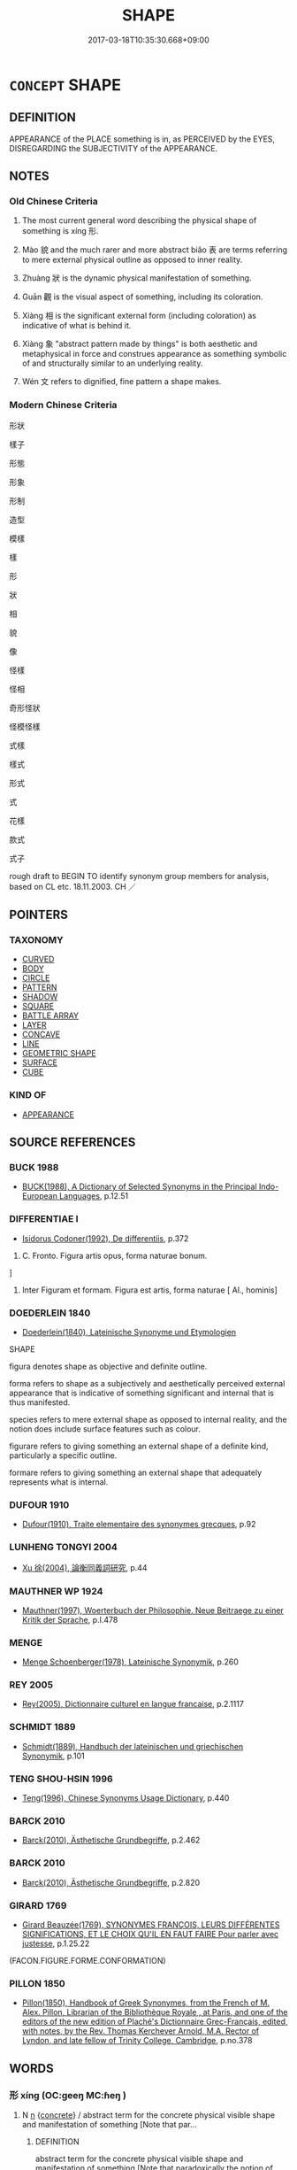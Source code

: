 # -*- mode: mandoku-tls-view -*-
#+TITLE: SHAPE
#+DATE: 2017-03-18T10:35:30.668+09:00        
#+STARTUP: content
* =CONCEPT= SHAPE
:PROPERTIES:
:CUSTOM_ID: uuid-03ffe31c-9043-4993-a122-3b614ac558c0
:SYNONYM+:  FORM
:SYNONYM+:  APPEARANCE
:SYNONYM+:  CONFIGURATION
:SYNONYM+:  FORMATION
:SYNONYM+:  STRUCTURE
:SYNONYM+:  FIGURE
:SYNONYM+:  BUILD
:SYNONYM+:  PHYSIQUE
:SYNONYM+:  BODY
:SYNONYM+:  CONTOURS
:SYNONYM+:  LINES
:SYNONYM+:  OUTLINE
:SYNONYM+:  SILHOUETTE
:SYNONYM+:  PROFILE
:TR_ZH: 形狀
:TR_OCH: 形
:END:
** DEFINITION

APPEARANCE of the PLACE something is in, as PERCEIVED by the EYES, DISREGARDING the SUBJECTIVITY of the APPEARANCE.

** NOTES

*** Old Chinese Criteria
1. The most current general word describing the physical shape of something is xíng 形.

2. Mào 貌 and the much rarer and more abstract biǎo 表 are terms referring to mere external physical outline as opposed to inner reality.

3. Zhuàng 狀 is the dynamic physical manifestation of something.

4. Guān 觀 is the visual aspect of something, including its coloration.

5. Xiàng 相 is the significant external form (including coloration) as indicative of what is behind it.

6. Xiàng 象 "abstract pattern made by things" is both aesthetic and metaphysical in force and construes appearance as something symbolic of and structurally similar to an underlying reality.

7. Wén 文 refers to dignified, fine pattern a shape makes.

*** Modern Chinese Criteria
形狀

樣子

形態

形象

形制

造型

模樣

樣

形

狀

相

貌

像

怪樣

怪相

奇形怪狀

怪模怪樣

式樣

樣式

形式

式

花樣

款式

式子

rough draft to BEGIN TO identify synonym group members for analysis, based on CL etc. 18.11.2003. CH ／

** POINTERS
*** TAXONOMY
 - [[tls:concept:CURVED][CURVED]]
 - [[tls:concept:BODY][BODY]]
 - [[tls:concept:CIRCLE][CIRCLE]]
 - [[tls:concept:PATTERN][PATTERN]]
 - [[tls:concept:SHADOW][SHADOW]]
 - [[tls:concept:SQUARE][SQUARE]]
 - [[tls:concept:BATTLE ARRAY][BATTLE ARRAY]]
 - [[tls:concept:LAYER][LAYER]]
 - [[tls:concept:CONCAVE][CONCAVE]]
 - [[tls:concept:LINE][LINE]]
 - [[tls:concept:GEOMETRIC SHAPE][GEOMETRIC SHAPE]]
 - [[tls:concept:SURFACE][SURFACE]]
 - [[tls:concept:CUBE][CUBE]]

*** KIND OF
 - [[tls:concept:APPEARANCE][APPEARANCE]]

** SOURCE REFERENCES
*** BUCK 1988
 - [[cite:BUCK-1988][BUCK(1988), A Dictionary of Selected Synonyms in the Principal Indo-European Languages]], p.12.51

*** DIFFERENTIAE I
 - [[cite:DIFFERENTIAE-I][Isidorus Codoner(1992), De differentiis]], p.372


239. C. Fronto. Figura artis opus, forma naturae bonum.

]

239. Inter Figuram et formam. Figura est artis, forma naturae [ Al., hominis]

*** DOEDERLEIN 1840
 - [[cite:DOEDERLEIN-1840][Doederlein(1840), Lateinische Synonyme und Etymologien]]

SHAPE

figura denotes shape as objective and definite outline.

forma refers to shape as a subjectively and aesthetically perceived external appearance that is indicative of something significant and internal that is thus manifested.

species refers to mere external shape as opposed to internal reality, and the notion does include surface features such as colour.



figurare refers to giving something an external shape of a definite kind, particularly a specific outline.

formare refers to giving something an external shape that adequately represents what is internal.

*** DUFOUR 1910
 - [[cite:DUFOUR-1910][Dufour(1910), Traite elementaire des synonymes grecques]], p.92

*** LUNHENG TONGYI 2004
 - [[cite:LUNHENG-TONGYI-2004][Xu 徐(2004), 論衡同義詞研究]], p.44

*** MAUTHNER WP 1924
 - [[cite:MAUTHNER-WP-1924][Mauthner(1997), Woerterbuch der Philosophie. Neue Beitraege zu einer Kritik der Sprache]], p.I.478

*** MENGE
 - [[cite:MENGE][Menge Schoenberger(1978), Lateinische Synonymik]], p.260

*** REY 2005
 - [[cite:REY-2005][Rey(2005), Dictionnaire culturel en langue francaise]], p.2.1117

*** SCHMIDT 1889
 - [[cite:SCHMIDT-1889][Schmidt(1889), Handbuch der lateinischen und griechischen Synonymik]], p.101

*** TENG SHOU-HSIN 1996
 - [[cite:TENG-SHOU-HSIN-1996][Teng(1996), Chinese Synonyms Usage Dictionary]], p.440

*** BARCK 2010
 - [[cite:BARCK-2010][Barck(2010), Ästhetische Grundbegriffe]], p.2.462

*** BARCK 2010
 - [[cite:BARCK-2010][Barck(2010), Ästhetische Grundbegriffe]], p.2.820

*** GIRARD 1769
 - [[cite:GIRARD-1769][Girard Beauzée(1769), SYNONYMES FRANÇOIS, LEURS DIFFÉRENTES SIGNIFICATIONS, ET LE CHOIX QU'IL EN FAUT FAIRE Pour parler avec justesse]], p.1.25.22
 (FACON.FIGURE.FORME.CONFORMATION)
*** PILLON 1850
 - [[cite:PILLON-1850][Pillon(1850), Handbook of Greek Synonymes, from the French of M. Alex. Pillon, Librarian of the Bibliothèque Royale , at Paris, and one of the editors of the new edition of Plaché's Dictionnaire Grec-Français, edited, with notes, by the Rev. Thomas Kerchever Arnold, M.A. Rector of Lyndon, and late fellow of Trinity College, Cambridge]], p.no.378

** WORDS
   :PROPERTIES:
   :VISIBILITY: children
   :END:
*** 形 xíng (OC:ɡeeŋ MC:ɦeŋ )
:PROPERTIES:
:CUSTOM_ID: uuid-87cfa289-995f-45a5-b5f8-1143ea757aad
:Char+: 形(59,4/7) 
:GY_IDS+: uuid-8e99c619-edcc-458a-adb3-a2fafca19cb8
:PY+: xíng     
:OC+: ɡeeŋ     
:MC+: ɦeŋ     
:END: 
**** N [[tls:syn-func::#uuid-8717712d-14a4-4ae2-be7a-6e18e61d929b][n]] {[[tls:sem-feat::#uuid-644cf692-c668-427a-9d1b-84570afa92b0][concrete]]} / abstract term for the concrete physical visible shape and manifestation of something [Note that par...
:PROPERTIES:
:CUSTOM_ID: uuid-7c28c8a2-9dac-45b3-85e9-ec5fdd08fe78
:WARRING-STATES-CURRENCY: 3
:END:
****** DEFINITION

abstract term for the concrete physical visible shape and manifestation of something [Note that paradoxically the notion of "concrete" is highly abstract.]

****** NOTES

**** N [[tls:syn-func::#uuid-76be1df4-3d73-4e5f-bbc2-729542645bc8][nab]] / CHEMLA 2003:
:PROPERTIES:
:CUSTOM_ID: uuid-4d1b1ab8-9fed-472c-af69-7412e032f217
:END:
****** DEFINITION

CHEMLA 2003:

****** NOTES

**** N [[tls:syn-func::#uuid-76be1df4-3d73-4e5f-bbc2-729542645bc8][nab]] {[[tls:sem-feat::#uuid-faf53255-68e4-4691-9eeb-63a839ffa0bc][dimension]]} / three-dimensional physical visible shape
:PROPERTIES:
:CUSTOM_ID: uuid-28b05aca-a57d-4e56-ac42-5665dffea450
:WARRING-STATES-CURRENCY: 5
:END:
****** DEFINITION

three-dimensional physical visible shape

****** NOTES

******* Nuance
This refers not so much to an appearance as to an objective and manifest physical reality seen as constant or permanent. The semantic feature of being manifest or at least perceivable is essential. The idea of a physical outline, though typically implied, is not essential to the meaning of the word, since also water has a xíng 形.

******* Examples
LS 3.2 五者充形則生害矣 when these five fill the body then life gets injured

HSWZ 3.19:03; tr. Hightower 1951, p. 97

 故天不變經， Truly, Heaven does not change its course,

 地不易形， Earth does not alter its form;[CA]

**** N [[tls:syn-func::#uuid-76be1df4-3d73-4e5f-bbc2-729542645bc8][nab]] {[[tls:sem-feat::#uuid-2e48851c-928e-40f0-ae0d-2bf3eafeaa17][figurative]]} / more generally: shape distinct form, distinctive appearance, 'image'
:PROPERTIES:
:CUSTOM_ID: uuid-2578394a-d3eb-4ccf-8f5b-6a4e51088c12
:WARRING-STATES-CURRENCY: 5
:END:
****** DEFINITION

more generally: shape distinct form, distinctive appearance, 'image'

****** NOTES

******* Nuance
This refers not so much to an appearance as to an objective and manifest physical reality seen as constant or permanent. The semantic feature of being manifest or at least perceivable is essential. The idea of a physical outline, though typically implied, is not essential to the meaning of the word, since also water has a xíng 形.

******* Examples
HF 30.19.7 and 10: the external appearance (of fire versus water)]

**** V [[tls:syn-func::#uuid-53cee9f8-4041-45e5-ae55-f0bfdec33a11][vt/oN/]] / provide a form of things
:PROPERTIES:
:CUSTOM_ID: uuid-8fb6dfbf-1aca-4aa7-ada2-9cb8e6999470
:END:
****** DEFINITION

provide a form of things

****** NOTES

**** V [[tls:syn-func::#uuid-fbfb2371-2537-4a99-a876-41b15ec2463c][vtoN]] {[[tls:sem-feat::#uuid-fac754df-5669-4052-9dda-6244f229371f][causative]]} / cause to have shape
:PROPERTIES:
:CUSTOM_ID: uuid-393c0338-16a0-42d1-9e16-de61386a77a8
:END:
****** DEFINITION

cause to have shape

****** NOTES

**** V [[tls:syn-func::#uuid-c20780b3-41f9-491b-bb61-a269c1c4b48f][vi]] {[[tls:sem-feat::#uuid-da12432d-7ed6-4864-b7e5-4bb8eafe44b4][process]]} / take shape
:PROPERTIES:
:CUSTOM_ID: uuid-87badb27-e801-4b29-8fb0-f866f36682bb
:END:
****** DEFINITION

take shape

****** NOTES

**** V [[tls:syn-func::#uuid-fed035db-e7bd-4d23-bd05-9698b26e38f9][vadN]] {[[tls:sem-feat::#uuid-988c2bcf-3cdd-4b9e-b8a4-615fe3f7f81e][passive]]} / sculpted, shaped
:PROPERTIES:
:CUSTOM_ID: uuid-09b541b4-229f-4874-a922-4fcc67624fc1
:END:
****** DEFINITION

sculpted, shaped

****** NOTES

**** N [[tls:syn-func::#uuid-3710a73c-82d0-48d4-984e-683705e5b845][nab{PRED}]] / be of (such-and-such-a) shape
:PROPERTIES:
:CUSTOM_ID: uuid-accf13b7-df2f-4488-b081-e86e786b9548
:END:
****** DEFINITION

be of (such-and-such-a) shape

****** NOTES

*** 文 wén (OC:mɯn MC:mi̯un )
:PROPERTIES:
:CUSTOM_ID: uuid-5c207710-03db-4a69-8398-8626932ebdd9
:Char+: 文(67,0/4) 
:GY_IDS+: uuid-9bad1e6b-8012-44fa-9361-adf5aa491542
:PY+: wén     
:OC+: mɯn     
:MC+: mi̯un     
:END: 
**** N [[tls:syn-func::#uuid-76be1df4-3d73-4e5f-bbc2-729542645bc8][nab]] {[[tls:sem-feat::#uuid-4e92cef6-5753-4eed-a76b-7249c223316f][feature]]} / the dignified, fine pattern a shape makes; dignified cultured appearance
:PROPERTIES:
:CUSTOM_ID: uuid-7827a2f4-6c68-461c-bcc4-46bcbb8e454b
:END:
****** DEFINITION

the dignified, fine pattern a shape makes; dignified cultured appearance

****** NOTES

*** 氣 qì (OC:khɯds MC:khɨi )
:PROPERTIES:
:CUSTOM_ID: uuid-9334756d-f608-4c3c-843f-80ab9310f00f
:Char+: 氣(84,6/10) 
:GY_IDS+: uuid-455ed56a-8d66-4439-8d61-86e412c815dd
:PY+: qì     
:OC+: khɯds     
:MC+: khɨi     
:END: 
*** 狀 zhuàng (OC:sɡraŋs MC:ɖʐi̯ɐŋ )
:PROPERTIES:
:CUSTOM_ID: uuid-9315eab5-5e3e-4e59-b102-1e6fd8b5ba1c
:Char+: 狀(94,4/8) 
:GY_IDS+: uuid-baa8f153-7594-45c5-8294-9152fc874182
:PY+: zhuàng     
:OC+: sɡraŋs     
:MC+: ɖʐi̯ɐŋ     
:END: 
**** N [[tls:syn-func::#uuid-8717712d-14a4-4ae2-be7a-6e18e61d929b][n]] / (dynamic) shape and pose; physical constitution, physical build
:PROPERTIES:
:CUSTOM_ID: uuid-3c25d032-63f9-4dac-8c7c-57af53314ff6
:END:
****** DEFINITION

(dynamic) shape and pose; physical constitution, physical build

****** NOTES

******* Nuance
often includes movement and behaviour

**** N [[tls:syn-func::#uuid-76be1df4-3d73-4e5f-bbc2-729542645bc8][nab]] {[[tls:sem-feat::#uuid-4e92cef6-5753-4eed-a76b-7249c223316f][feature]]} / abstract: form, configuration
:PROPERTIES:
:CUSTOM_ID: uuid-effe60b9-52b1-4f90-a731-e00b5ab30e5a
:END:
****** DEFINITION

abstract: form, configuration

****** NOTES

*** 相 xiàng (OC:sqaŋs MC:si̯ɐŋ )
:PROPERTIES:
:CUSTOM_ID: uuid-f993b697-5971-4ca0-9e4f-b14ac239495c
:Char+: 相(109,4/9) 
:GY_IDS+: uuid-237e08ce-7e96-4025-a458-126b4ea4bde1
:PY+: xiàng     
:OC+: sqaŋs     
:MC+: si̯ɐŋ     
:END: 
**** SOURCE REFERENCES
***** WANG LI 2000
 - [[cite:WANG-LI-2000][Wang 王(2000), 王力古漢語字典]], p.163

**** N [[tls:syn-func::#uuid-8717712d-14a4-4ae2-be7a-6e18e61d929b][n]] / image made by the objective reality in the mind
:PROPERTIES:
:CUSTOM_ID: uuid-f0f1333d-fec1-4c52-b177-ffe70ca4c5e7
:END:
****** DEFINITION

image made by the objective reality in the mind

****** NOTES

******* Nuance
This is a subjective concept

*** 表 biǎo (OC:prawʔ MC:piɛu )
:PROPERTIES:
:CUSTOM_ID: uuid-33843734-25c6-451c-9f5d-8271fa2fdf30
:Char+: 表(145,3/9) 
:GY_IDS+: uuid-6064302c-25e2-4718-9c4b-4fdf63a6cd7b
:PY+: biǎo     
:OC+: prawʔ     
:MC+: piɛu     
:END: 
**** N [[tls:syn-func::#uuid-76be1df4-3d73-4e5f-bbc2-729542645bc8][nab]] {[[tls:sem-feat::#uuid-4e92cef6-5753-4eed-a76b-7249c223316f][feature]]} / superficial aspect, surface of a matter, externals
:PROPERTIES:
:CUSTOM_ID: uuid-70c72930-44fc-4f1d-b6a1-403ea7f794f4
:WARRING-STATES-CURRENCY: 5
:END:
****** DEFINITION

superficial aspect, surface of a matter, externals

****** NOTES

*** 觀 guān (OC:koon MC:kʷɑn )
:PROPERTIES:
:CUSTOM_ID: uuid-4b873392-c845-4b57-8f4d-b88e471c6972
:Char+: 觀(147,18/25) 
:GY_IDS+: uuid-1ffc5c6e-6f91-4844-8af8-a8df704701ea
:PY+: guān     
:OC+: koon     
:MC+: kʷɑn     
:END: 
**** N [[tls:syn-func::#uuid-76be1df4-3d73-4e5f-bbc2-729542645bc8][nab]] {[[tls:sem-feat::#uuid-4e92cef6-5753-4eed-a76b-7249c223316f][feature]]} / shape, looks, the way one looks
:PROPERTIES:
:CUSTOM_ID: uuid-013ec350-494e-4fc6-9da7-54b74acf49b3
:WARRING-STATES-CURRENCY: 2
:END:
****** DEFINITION

shape, looks, the way one looks

****** NOTES

*** 象 xiàng (OC:sɢlaŋʔ MC:zi̯ɐŋ )
:PROPERTIES:
:CUSTOM_ID: uuid-1ee8921e-1e2d-478f-9b8c-2c61cfc68862
:Char+: 象(152,5/12) 
:GY_IDS+: uuid-04b265b0-b14b-4ddd-87ca-fdc492ed120e
:PY+: xiàng     
:OC+: sɢlaŋʔ     
:MC+: zi̯ɐŋ     
:END: 
**** N [[tls:syn-func::#uuid-76be1df4-3d73-4e5f-bbc2-729542645bc8][nab]] {[[tls:sem-feat::#uuid-887fdec5-f18d-4faf-8602-f5c5c2f99a1d][metaphysical]]} / abstract image, emblem; form; abstract pattern of appearance which is symbolic of an underlying rea...
:PROPERTIES:
:CUSTOM_ID: uuid-4ddbe3be-c754-4c3f-b0be-120543775903
:WARRING-STATES-CURRENCY: 4
:END:
****** DEFINITION

abstract image, emblem; form; abstract pattern of appearance which is symbolic of an underlying reality

****** NOTES

******* Nuance
This is often philosophical or theoretical.

******* Examples
HF 20.28:01; jishi 368; shiping 651; jiaozhu 201

 人希見生象也， Few men have seen a live elephant

 而得死象之骨， but they have got hold of the bones of a dead elephant

 案其圖以想其生也， and on the basis of relevant pictures they imagine live elephants.

 故諸人之所以意想者 That by means of which one imagines things

 皆謂之 “ 象 ” 也。 is in all cases called 厜 sychological representation/image �.

**** N [[tls:syn-func::#uuid-76be1df4-3d73-4e5f-bbc2-729542645bc8][nab]] {[[tls:sem-feat::#uuid-2a66fc1c-6671-47d2-bd04-cfd6ccae64b8][stative]]} / physical shape
:PROPERTIES:
:CUSTOM_ID: uuid-038d938c-8b03-416f-a25b-99e054e69600
:WARRING-STATES-CURRENCY: 3
:END:
****** DEFINITION

physical shape

****** NOTES

*** 貌 mào (OC:mreews MC:mɣɛu )
:PROPERTIES:
:CUSTOM_ID: uuid-b5c8be37-b8e8-4832-a015-e8519d1c88d4
:Char+: 貌(153,7/14) 
:GY_IDS+: uuid-80993705-fc43-4e1e-bb74-4e83d6c6aae4
:PY+: mào     
:OC+: mreews     
:MC+: mɣɛu     
:END: 
**** N [[tls:syn-func::#uuid-8717712d-14a4-4ae2-be7a-6e18e61d929b][n]] / external shape, contour
:PROPERTIES:
:CUSTOM_ID: uuid-b4d35f2f-8983-42a1-8ba1-061afe1ae124
:WARRING-STATES-CURRENCY: 4
:END:
****** DEFINITION

external shape, contour

****** NOTES

******* Nuance
Refers especially to the appearance of a face and by extension to any superficial form, without any positive connotations, and the word does not specifically refer to the expressive side of a face;

*** 形容 xíngróng (OC:ɡeeŋ k-loŋ MC:ɦeŋ ji̯oŋ )
:PROPERTIES:
:CUSTOM_ID: uuid-9b3e79a1-a4d3-43bc-8464-341a21da842d
:Char+: 形(59,4/7) 容(40,7/10) 
:GY_IDS+: uuid-8e99c619-edcc-458a-adb3-a2fafca19cb8 uuid-cd8a8d09-c46f-4c27-b187-2a37bbefdf9e
:PY+: xíng róng    
:OC+: ɡeeŋ k-loŋ    
:MC+: ɦeŋ ji̯oŋ    
:END: 
**** N [[tls:syn-func::#uuid-a8e89bab-49e1-4426-b230-0ec7887fd8b4][NP]] / physical outline and appearance, physical appearance
:PROPERTIES:
:CUSTOM_ID: uuid-132f0308-188b-4bc8-a5d8-2f6d7fc85335
:WARRING-STATES-CURRENCY: 3
:END:
****** DEFINITION

physical outline and appearance, physical appearance

****** NOTES

*** 方圓 fāngyuán (OC:paŋ ɢon MC:pi̯ɐŋ ɦiɛn )
:PROPERTIES:
:CUSTOM_ID: uuid-9972e61b-76ab-4408-8d59-892eaddeee01
:Char+: 方(70,0/4) 圓(31,10/13) 
:GY_IDS+: uuid-1a4e039c-6a01-4fca-ad4b-baadc33873fc uuid-330e25a2-1611-4048-b2cb-ec2e25ca905b
:PY+: fāng yuán    
:OC+: paŋ ɢon    
:MC+: pi̯ɐŋ ɦiɛn    
:END: 
**** N [[tls:syn-func::#uuid-b508886f-c59f-4e95-aef9-c8c38b206373][NPab{nab1ant.nab2}]] {[[tls:sem-feat::#uuid-2d895e04-08d2-44ab-ab04-9a24a4b21588][concept]]} / concept of the type of outline (square, round etc)
:PROPERTIES:
:CUSTOM_ID: uuid-5d59b9c4-528e-41e6-9956-b01dc8ccc77e
:WARRING-STATES-CURRENCY: 3
:END:
****** DEFINITION

concept of the type of outline (square, round etc)

****** NOTES

**** N [[tls:syn-func::#uuid-b508886f-c59f-4e95-aef9-c8c38b206373][NPab{nab1ant.nab2}]] {[[tls:sem-feat::#uuid-4e92cef6-5753-4eed-a76b-7249c223316f][feature]]} / type of outline
:PROPERTIES:
:CUSTOM_ID: uuid-f99d74a3-c055-4bde-a426-3657d24d01df
:WARRING-STATES-CURRENCY: 3
:END:
****** DEFINITION

type of outline

****** NOTES

*** 狀貌 zhuàngmào (OC:sɡraŋs mreews MC:ɖʐi̯ɐŋ mɣɛu )
:PROPERTIES:
:CUSTOM_ID: uuid-3700d7fe-58cd-4009-b784-e695af3e9f4e
:Char+: 狀(94,4/8) 貌(153,7/14) 
:GY_IDS+: uuid-baa8f153-7594-45c5-8294-9152fc874182 uuid-80993705-fc43-4e1e-bb74-4e83d6c6aae4
:PY+: zhuàng mào    
:OC+: sɡraŋs mreews    
:MC+: ɖʐi̯ɐŋ mɣɛu    
:END: 
**** N [[tls:syn-func::#uuid-0ae78c50-f7f7-4ab0-bb28-9375998ac032][NP{N1=N2}]] {[[tls:sem-feat::#uuid-4e36ef0d-dcb2-48b8-a74a-daa9f2a54b2d][singular]]} / every aspect of the appearance, the shape and form
:PROPERTIES:
:CUSTOM_ID: uuid-6a4ee598-15ec-4f0d-bf2d-6569c069fcca
:WARRING-STATES-CURRENCY: 3
:END:
****** DEFINITION

every aspect of the appearance, the shape and form

****** NOTES

*** 相貌 xiàngmào (OC:sqaŋs mreews MC:si̯ɐŋ mɣɛu )
:PROPERTIES:
:CUSTOM_ID: uuid-68fc6694-7ea7-45ed-8a87-87b3543fc846
:Char+: 相(109,4/9) 貌(153,7/14) 
:GY_IDS+: uuid-237e08ce-7e96-4025-a458-126b4ea4bde1 uuid-80993705-fc43-4e1e-bb74-4e83d6c6aae4
:PY+: xiàng mào    
:OC+: sqaŋs mreews    
:MC+: si̯ɐŋ mɣɛu    
:END: 
**** N [[tls:syn-func::#uuid-a8e89bab-49e1-4426-b230-0ec7887fd8b4][NP]] / physical appearance
:PROPERTIES:
:CUSTOM_ID: uuid-4c37d97c-32aa-42ea-8bdd-e9a058eb12a9
:END:
****** DEFINITION

physical appearance

****** NOTES

*** 鱉臑 biērú (OC:ped njo MC:piɛt ȵi̯o )
:PROPERTIES:
:CUSTOM_ID: uuid-1fc3125a-3514-405a-b642-1ff5a1ff799f
:Char+: 鱉(195,12/23) 臑(130,14/18) 
:GY_IDS+: uuid-332ea598-4e86-4d99-a477-a9961dd4689b uuid-8d3e3f7b-0bc5-43a7-b8db-f1c752f4c871
:PY+: biē rú    
:OC+: ped njo    
:MC+: piɛt ȵi̯o    
:END: 
**** N [[tls:syn-func::#uuid-db0698e7-db2f-4ee3-9a20-0c2b2e0cebf0][NPab]] {[[tls:sem-feat::#uuid-b110bae1-02d5-4c66-ad13-7c04b3ee3ad9][mathematical term]]} / CHEMLA 2003: biē nào a specific subtype of tetrahedron [Illustration]
:PROPERTIES:
:CUSTOM_ID: uuid-a7c61be7-a1c0-4d21-8b11-e03f919af3bc
:END:
****** DEFINITION

CHEMLA 2003: biē nào a specific subtype of tetrahedron [Illustration]

****** NOTES

*** 容 róng (OC:k-loŋ MC:ji̯oŋ )
:PROPERTIES:
:CUSTOM_ID: uuid-2395791b-2d9a-4a18-a05f-141ff4e90e83
:Char+: 容(40,7/10) 
:GY_IDS+: uuid-cd8a8d09-c46f-4c27-b187-2a37bbefdf9e
:PY+: róng     
:OC+: k-loŋ     
:MC+: ji̯oŋ     
:END: 
**** N [[tls:syn-func::#uuid-76be1df4-3d73-4e5f-bbc2-729542645bc8][nab]] {[[tls:sem-feat::#uuid-4e92cef6-5753-4eed-a76b-7249c223316f][feature]]} / external shape, visible outline HUAINANZI: 泰山之容 "the shape of Taishan"; WENZI: 天道...無容無則
:PROPERTIES:
:CUSTOM_ID: uuid-b89e3d27-3527-4f5e-9734-5fb5c15e14fb
:END:
****** DEFINITION

external shape, visible outline HUAINANZI: 泰山之容 "the shape of Taishan"; WENZI: 天道...無容無則

****** NOTES

** BIBLIOGRAPHY
bibliography:../core/tlsbib.bib
